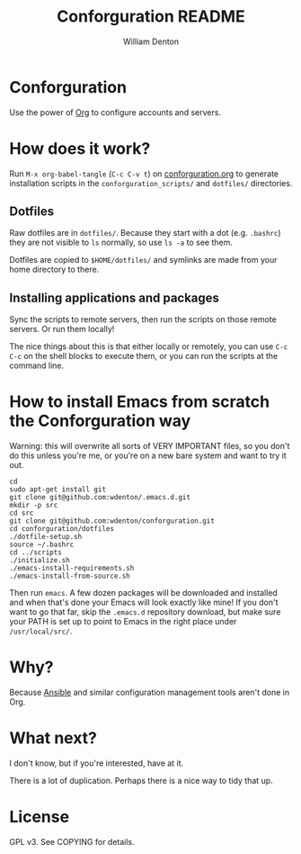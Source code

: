 #+TITLE: Conforguration README
#+AUTHOR: William Denton
#+EMAIL: wtd@pobox.com

# This is under the GPL v3.  See COPYING for details.

* Conforguration

Use the power of [[http://orgmode.org/][Org]] to configure accounts and servers.

* How does it work?

Run ~M-x org-babel-tangle~ (=C-c C-v t=) on [[file:conforguration.org][conforguration.org]] to generate installation scripts in the ~conforguration_scripts/~ and ~dotfiles/~ directories.

** Dotfiles

Raw dotfiles are in ~dotfiles/~. Because they start with a dot (e.g. ~.bashrc~) they are not visible to ~ls~ normally, so use ~ls -a~ to see them.

Dotfiles are copied to ~$HOME/dotfiles/~ and symlinks are made from your home directory to there.

** Installing applications and packages

Sync the scripts to remote servers, then run the scripts on those remote servers.  Or run them locally!

The nice things about this is that either locally or remotely, you can use ~C-c C-c~ on the shell blocks to execute them, or you can run the scripts at the command line.

* How to install Emacs from scratch the Conforguration way

Warning: this will overwrite all sorts of VERY IMPORTANT files, so you don't do this unless you're me, or you're on a new bare system and want to try it out.

#+BEGIN_SRC shell :eval no
cd
sudo apt-get install git
git clone git@github.com:wdenton/.emacs.d.git
mkdir -p src
cd src
git clone git@github.com:wdenton/conforguration.git
cd conforguration/dotfiles
./dotfile-setup.sh
source ~/.bashrc
cd ../scripts
./initialize.sh
./emacs-install-requirements.sh
./emacs-install-from-source.sh
#+END_SRC

Then run =emacs=.  A few dozen packages will be downloaded and installed and when that's done your Emacs will look exactly like mine!  If you don't want to go that far, skip the =.emacs.d= repository download, but make sure your PATH is set up to point to Emacs in the right place under =/usr/local/src/=.

* Why?

Because [[https://www.ansible.com/][Ansible]] and similar configuration management tools aren't done in Org.

* What next?

I don't know, but if you're interested, have at it.

There is a lot of duplication.  Perhaps there is a nice way to tidy that up.

* License

GPL v3.  See COPYING for details.
